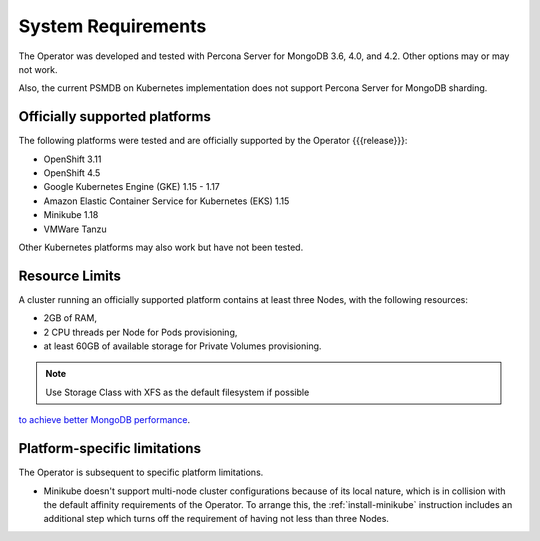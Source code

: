 System Requirements
+++++++++++++++++++

The Operator was developed and tested with Percona Server for MongoDB 3.6, 4.0,
and 4.2. Other options may or may not work.

Also, the current PSMDB on Kubernetes implementation does not support Percona
Server for MongoDB sharding.

Officially supported platforms
--------------------------------

The following platforms were tested and are officially supported by the Operator
{{{release}}}: 

* OpenShift 3.11
* OpenShift 4.5
* Google Kubernetes Engine (GKE) 1.15 - 1.17
* Amazon Elastic Container Service for Kubernetes (EKS) 1.15
* Minikube 1.18
* VMWare Tanzu

Other Kubernetes platforms may also work but have not been tested.

Resource Limits
-----------------------

A cluster running an officially supported platform contains at least three 
Nodes, with the following resources:

* 2GB of RAM,
* 2 CPU threads per Node for Pods provisioning,
* at least 60GB of available storage for Private Volumes provisioning.

.. note:: Use Storage Class with XFS as the default filesystem if possible
`to achieve better MongoDB performance <https://dba.stackexchange.com/questions/190578/is-xfs-still-the-best-choice-for-mongodb>`_.

Platform-specific limitations
------------------------------

The Operator is subsequent to specific platform limitations.

* Minikube doesn't support multi-node cluster configurations because of its
  local nature, which is in collision with the default affinity requirements
  of the Operator. To arrange this, the :ref:`install-minikube` instruction
  includes an additional step which turns off the requirement of having not
  less than three Nodes.




